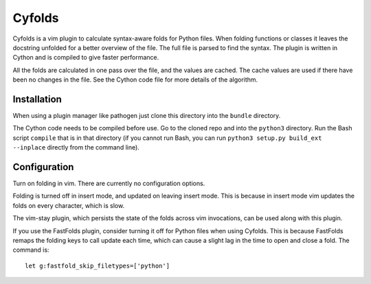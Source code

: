.. default-role:: code

Cyfolds
=======

Cyfolds is a vim plugin to calculate syntax-aware folds for Python files.  When
folding functions or classes it leaves the docstring unfolded for a better
overview of the file.  The full file is parsed to find the syntax.  The plugin
is written in Cython and is compiled to give faster performance.

All the folds are calculated in one pass over the file, and the values are
cached.  The cache values are used if there have been no changes in the file.
See the Cython code file for more details of the algorithm.

Installation
------------

When using a plugin manager like pathogen just clone this directory into the
``bundle`` directory.

The Cython code needs to be compiled before use.  Go to the cloned repo and
into the ``python3`` directory.   Run the Bash script ``compile`` that is in
that directory (if you cannot run Bash, you can run ``python3 setup.py
build_ext --inplace`` directly from the command line).

Configuration
-------------

Turn on folding in vim.  There are currently no configuration options.

Folding is turned off in insert mode, and updated on leaving insert mode.  This
is because in insert mode vim updates the folds on every character, which is
slow.

The vim-stay plugin, which persists the state of the folds across vim
invocations, can be used along with this plugin.

If you use the FastFolds plugin, consider turning it off for Python files when
using Cyfolds.  This is because FastFolds remaps the folding keys to call
update each time, which can cause a slight lag in the time to open and close a
fold.  The command is::

   let g:fastfold_skip_filetypes=['python']

